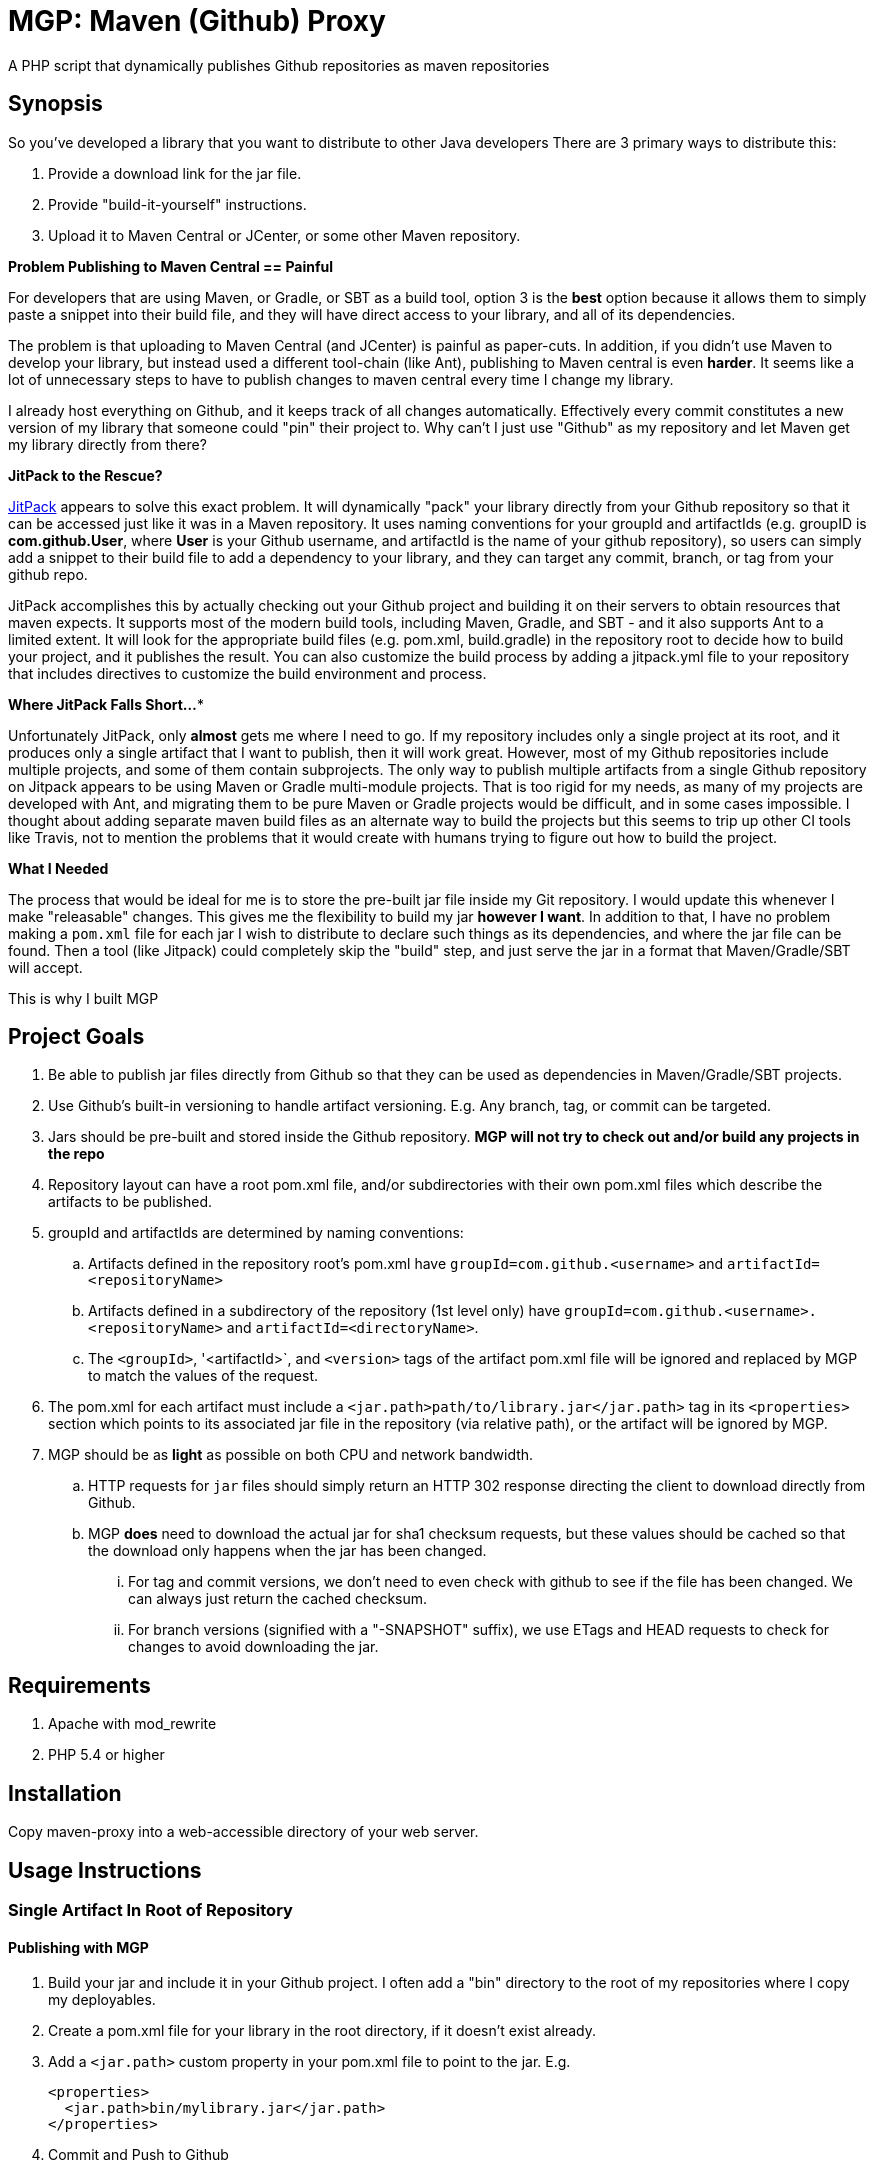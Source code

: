 = MGP: Maven (Github) Proxy

A PHP script that dynamically publishes Github repositories as maven repositories

== Synopsis

So you've developed a library that you want to distribute to other Java developers  There are 3 primary ways to distribute this:

1. Provide a download link for the jar file.
2. Provide "build-it-yourself" instructions.
3. Upload it to Maven Central or JCenter, or some other Maven repository.

**Problem Publishing to Maven Central == Painful**

For developers that are using Maven, or Gradle, or SBT as a build tool, option 3 is the *best* option because it allows them to simply paste a snippet into their build file, and they will have direct access to your library, and all of its dependencies.  

The problem is that uploading to Maven Central (and JCenter) is painful as paper-cuts.  In addition, if you didn't use Maven to develop your library, but instead used a different tool-chain (like Ant), publishing to Maven central is even *harder*.  It seems like a lot of unnecessary steps to have to publish changes to maven central every time I change my library.  

I already host everything on Github, and it keeps track of all changes automatically.  Effectively every commit constitutes a new version of my library that someone could "pin" their project to. Why can't I just use "Github" as my repository and let Maven get my library directly from there?  

**JitPack to the Rescue?**

https://jitpack.io[JitPack] appears to solve this exact problem.  It will dynamically "pack" your library directly from your Github repository so that it can be accessed just like it was in a Maven repository.  It uses naming conventions for your groupId and artifactIds (e.g. groupID is *com.github.User*, where *User* is your Github username, and artifactId is the name of your github repository), so users can simply add a snippet to their build file to add a dependency to your library, and they can target any commit, branch, or tag from your github repo.

JitPack accomplishes this by actually checking out your Github project and building it on their servers to obtain resources that maven expects.  It supports most of the modern build tools, including Maven, Gradle, and SBT - and it also supports Ant to a limited extent.  It will look for the appropriate build files (e.g. pom.xml, build.gradle) in the repository root to decide how to build your project, and it publishes the result. You can also customize the build process by adding a jitpack.yml file to your repository that includes directives to customize the build environment and process.

**Where JitPack Falls Short...***

Unfortunately JitPack, only *almost* gets me where I need to go.  If my repository includes only a single project at its root, and it produces only a single artifact that I want to publish, then it will work great.  However, most of my Github repositories include multiple projects, and some of them contain subprojects.  The only way to publish multiple artifacts from a single Github repository on Jitpack appears to be using Maven or Gradle multi-module projects.  That is too rigid for my needs, as many of my projects are developed with Ant, and migrating them to be pure Maven or Gradle projects would be difficult, and in some cases impossible. I thought about adding separate maven build files as an alternate way to build the projects but this seems to trip up other CI tools like Travis, not to mention the problems that it would create with humans trying to figure out how to build the project.

**What I Needed**

The process that would be ideal for me is to store the pre-built jar file inside my Git repository.  I would update this whenever I make "releasable" changes.  This gives me the flexibility to build my jar *however I want*.  In addition to that, I have no problem making a `pom.xml` file for each jar I wish to distribute to declare such things as its dependencies, and where the jar file can be found.  Then a tool (like Jitpack) could completely skip the "build" step, and just serve the jar in a format that Maven/Gradle/SBT will accept.

This is why I built MGP

== Project Goals

. Be able to publish jar files directly from Github so that they can be used as dependencies in Maven/Gradle/SBT projects.
. Use Github's built-in versioning to handle artifact versioning.  E.g. Any branch, tag, or commit can be targeted.
. Jars should be pre-built and stored inside the Github repository. **MGP will not try to check out and/or build any projects in the repo**
. Repository layout can have a root pom.xml file, and/or subdirectories with their own pom.xml files which describe the artifacts to be published.
. groupId and artifactIds are determined by naming conventions:
.. Artifacts defined in the repository root's pom.xml have `groupId=com.github.<username>` and `artifactId=<repositoryName>`
.. Artifacts defined in a subdirectory of the repository (1st level only) have `groupId=com.github.<username>.<repositoryName>` and `artifactId=<directoryName>`.
.. The `<groupId>`, '<artifactId>`, and `<version>` tags of the artifact pom.xml file will be ignored and replaced by MGP to match the values of the request.
. The pom.xml for each artifact must include a `<jar.path>path/to/library.jar</jar.path>` tag in its `<properties>` section which points to its associated jar file in the repository (via relative path), or the artifact will be ignored by MGP.
. MGP should be as *light* as possible on both CPU and network bandwidth.
.. HTTP requests for `jar` files should simply return an HTTP 302 response directing the client to download directly from Github.
.. MGP *does* need to download the actual jar for sha1 checksum requests, but these values should be cached so that the download only happens when the jar has been changed.
... For tag and commit versions, we don't need to even check with github to see if the file has been changed.  We can always just return the cached checksum.
... For branch versions (signified with a "-SNAPSHOT" suffix), we use ETags and HEAD requests to check for changes to avoid downloading the jar. 


== Requirements

. Apache with mod_rewrite
. PHP 5.4 or higher

== Installation

Copy maven-proxy into a web-accessible directory of your web server.

== Usage Instructions

=== Single Artifact In Root of Repository

==== Publishing with MGP

1. Build your jar and include it in your Github project.  I often add a "bin" directory to the root of my repositories where I copy my deployables.
2. Create a pom.xml file for your library in the root directory, if it doesn't exist already.
3. Add a `<jar.path>` custom property in your pom.xml file to point to the jar.  E.g.
+
[source,xml]
-----
<properties>
  <jar.path>bin/mylibrary.jar</jar.path>
</properties>
-----
4. Commit and Push to Github

==== Building with MGP

**Step 1**: Add the MGP repository to your build file

[source,xml]
----
<repositories>
    <repository>
        <id>mgp</id>
        <url>https://example.com/mgp</url>
    </repository>
</repositories>
----

**Step 2**: Add The Dependency

[source,xml]
----
<dependency>
    <groupId>com.github.User</groupId>
    <artifactId>Repo</artifactId>
    <version>Tag</version>
</dependency>
---- 

=== Multiple Artifacts in Repository

==== Publishing with MGP

1. Build your jar and include it in your Github project.  I often add a "bin" directory to the root of my repositories where I copy my deployables.
2. Create a subdirectory in your repository with the name you want for your artifact. 
3. Create a pom.xml file for your library in the artifact directory you created in the previous step.  The `<groupId>`, '<artifactId>`, and `<version>` tags must exist but their values will be ignored and overwitten by MGP to reflect the values defined by the request.
3. Add a `<jar.path>` custom property in your pom.xml file to point to the jar.  E.g.
+
[source,xml]
-----
<properties>
  <jar.path>../bin/mylibrary.jar</jar.path>
</properties>
-----
4. Commit and Push to Github

==== Building with MGP

**Step 1**: Add the MGP repository to your build file

[source,xml]
----
<repositories>
    <repository>
        <id>mgp</id>
        <url>https://example.com/mgp</url>
    </repository>
</repositories>
----

**Step 2**: Add The Dependency

[source,xml]
----
<dependency>
    <groupId>com.github.User.Repo</groupId>
    <artifactId>Subdirectory</artifactId>
    <version>Tag</version>
</dependency>
---- 

